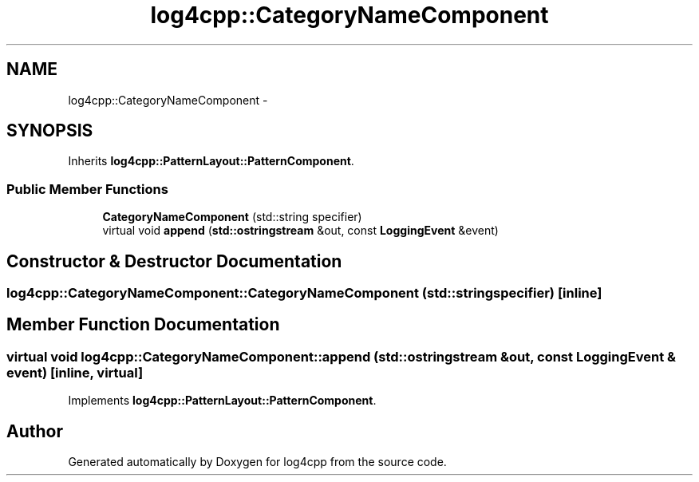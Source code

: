 .TH "log4cpp::CategoryNameComponent" 3 "1 Nov 2017" "Version 1.1" "log4cpp" \" -*- nroff -*-
.ad l
.nh
.SH NAME
log4cpp::CategoryNameComponent \- 
.SH SYNOPSIS
.br
.PP
.PP
Inherits \fBlog4cpp::PatternLayout::PatternComponent\fP.
.SS "Public Member Functions"

.in +1c
.ti -1c
.RI "\fBCategoryNameComponent\fP (std::string specifier)"
.br
.ti -1c
.RI "virtual void \fBappend\fP (\fBstd::ostringstream\fP &out, const \fBLoggingEvent\fP &event)"
.br
.in -1c
.SH "Constructor & Destructor Documentation"
.PP 
.SS "log4cpp::CategoryNameComponent::CategoryNameComponent (std::string specifier)\fC [inline]\fP"
.SH "Member Function Documentation"
.PP 
.SS "virtual void log4cpp::CategoryNameComponent::append (\fBstd::ostringstream\fP & out, const \fBLoggingEvent\fP & event)\fC [inline, virtual]\fP"
.PP
Implements \fBlog4cpp::PatternLayout::PatternComponent\fP.

.SH "Author"
.PP 
Generated automatically by Doxygen for log4cpp from the source code.
